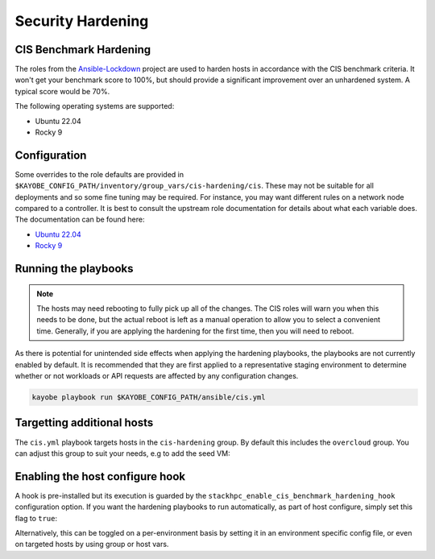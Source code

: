 ==================
Security Hardening
==================

CIS Benchmark Hardening
-----------------------

The roles from the `Ansible-Lockdown <https://github.com/ansible-lockdown>`_
project are used to harden hosts in accordance with the CIS benchmark criteria.
It won't get your benchmark score to 100%, but should provide a significant
improvement over an unhardened system. A typical score would be 70%.

The following operating systems are supported:

- Ubuntu 22.04
- Rocky 9

Configuration
--------------

Some overrides to the role defaults are provided in
``$KAYOBE_CONFIG_PATH/inventory/group_vars/cis-hardening/cis``. These may not be
suitable for all deployments and so some fine tuning may be required. For
instance, you may want different rules on a network node compared to a
controller. It is best to consult the upstream role documentation for details
about what each variable does. The documentation can be found here:

- `Ubuntu 22.04 <https://github.com/ansible-lockdown/UBUNTU22-CIS>`__
- `Rocky 9 <https://github.com/ansible-lockdown/RHEL9-CIS>`__

Running the playbooks
---------------------

.. note::

  The hosts may need rebooting to fully pick up all of the changes. The CIS
  roles will warn you when this needs to be done, but the actual reboot is left
  as a manual operation to allow you to select a convenient time. Generally, if
  you are applying the hardening for the first time, then you will need to
  reboot.

As there is potential for unintended side effects when applying the hardening
playbooks, the playbooks are not currently enabled by default. It is recommended
that they are first applied to a representative staging environment to determine
whether or not workloads or API requests are affected by any configuration changes.

.. code-block:: console

    kayobe playbook run $KAYOBE_CONFIG_PATH/ansible/cis.yml

Targetting additional hosts
---------------------------

The ``cis.yml`` playbook targets hosts in the ``cis-hardening`` group. By
default this includes the ``overcloud`` group. You can adjust this group
to suit your needs, e.g to add the seed VM:

.. code-block:: yaml
  :caption: $KAYOBE_CONFIG_PATH/inventory/groups

  [cis-hardening:children]
  overcloud
  seed

Enabling the host configure hook
--------------------------------

A hook is pre-installed but its execution is guarded by the
``stackhpc_enable_cis_benchmark_hardening_hook`` configuration option.
If you want the hardening playbooks to run automatically, as part of
host configure, simply set this flag to ``true``:

.. code-block:: yaml
  :caption: $KAYOBE_CONFIG_PATH/stackhpc.yml

    stackhpc_enable_cis_benchmark_hardening_hook: true

Alternatively, this can be toggled on a per-environment basis by
setting it in an environment specific config file, or even on
targeted hosts by using group or host vars.
